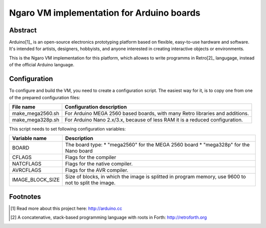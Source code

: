 ==========================================
Ngaro VM implementation for Arduino boards
==========================================

--------
Abstract
--------
Arduino[1]_ is an open-source electronics prototyping platform based on
flexible, easy-to-use hardware and software. It's intended for artists,
designers, hobbyists, and anyone interested in creating interactive objects or
environments.

This is the Ngaro VM implementation for this platform, which allowes to write
programms in Retro[2]_ langugage, instead of the official Arduino language.

-------------
Configuration
-------------

To configure and build the VM, you need to create a configuration script. The
easiest way for it, is to copy one from one of the prepared configuration files:

+------------------+-------------------------------------------------------+
| File name        | Configuration description                             |
+==================+=======================================================+
| make_mega2560.sh | For Arduino MEGA 2560 based boards, with many Retro   |
|                  | libraries and additions.                              |
+------------------+-------------------------------------------------------+
| make_mega328p.sh | For Arduino Nano 2.x/3.x, because of less RAM it is a |
|                  | reduced configuration.                                |
+------------------+-------------------------------------------------------+

This script needs to set following configuration variables:

+------------------+-------------------------------------------------------+
| Variable name    | Description                                           |
+==================+=======================================================+
| BOARD            | The board type:                                       |
|                  | * "mega2560" for the MEGA 2560 board                  |
|                  | * "mega328p" for the Nano board                       |
+------------------+-------------------------------------------------------+
| CFLAGS           | Flags for the compiler                                |
+------------------+-------------------------------------------------------+
| NATCFLAGS        | Flags for the native compiler.                        |
+------------------+-------------------------------------------------------+
| AVRCFLAGS        | Flags for the AVR compiler.                           |
+------------------+-------------------------------------------------------+
| IMAGE_BLOCK_SIZE | Size of blocks, in which the image is splitted in     |
|                  | program memory, use 9600 to not to split the image.   |
+------------------+-------------------------------------------------------+

---------
Footnotes
---------

.. [1] Read more about this project here: http://arduino.cc

.. [2] A concatenative, stack-based programming language with roots in Forth:
       http://retroforth.org

